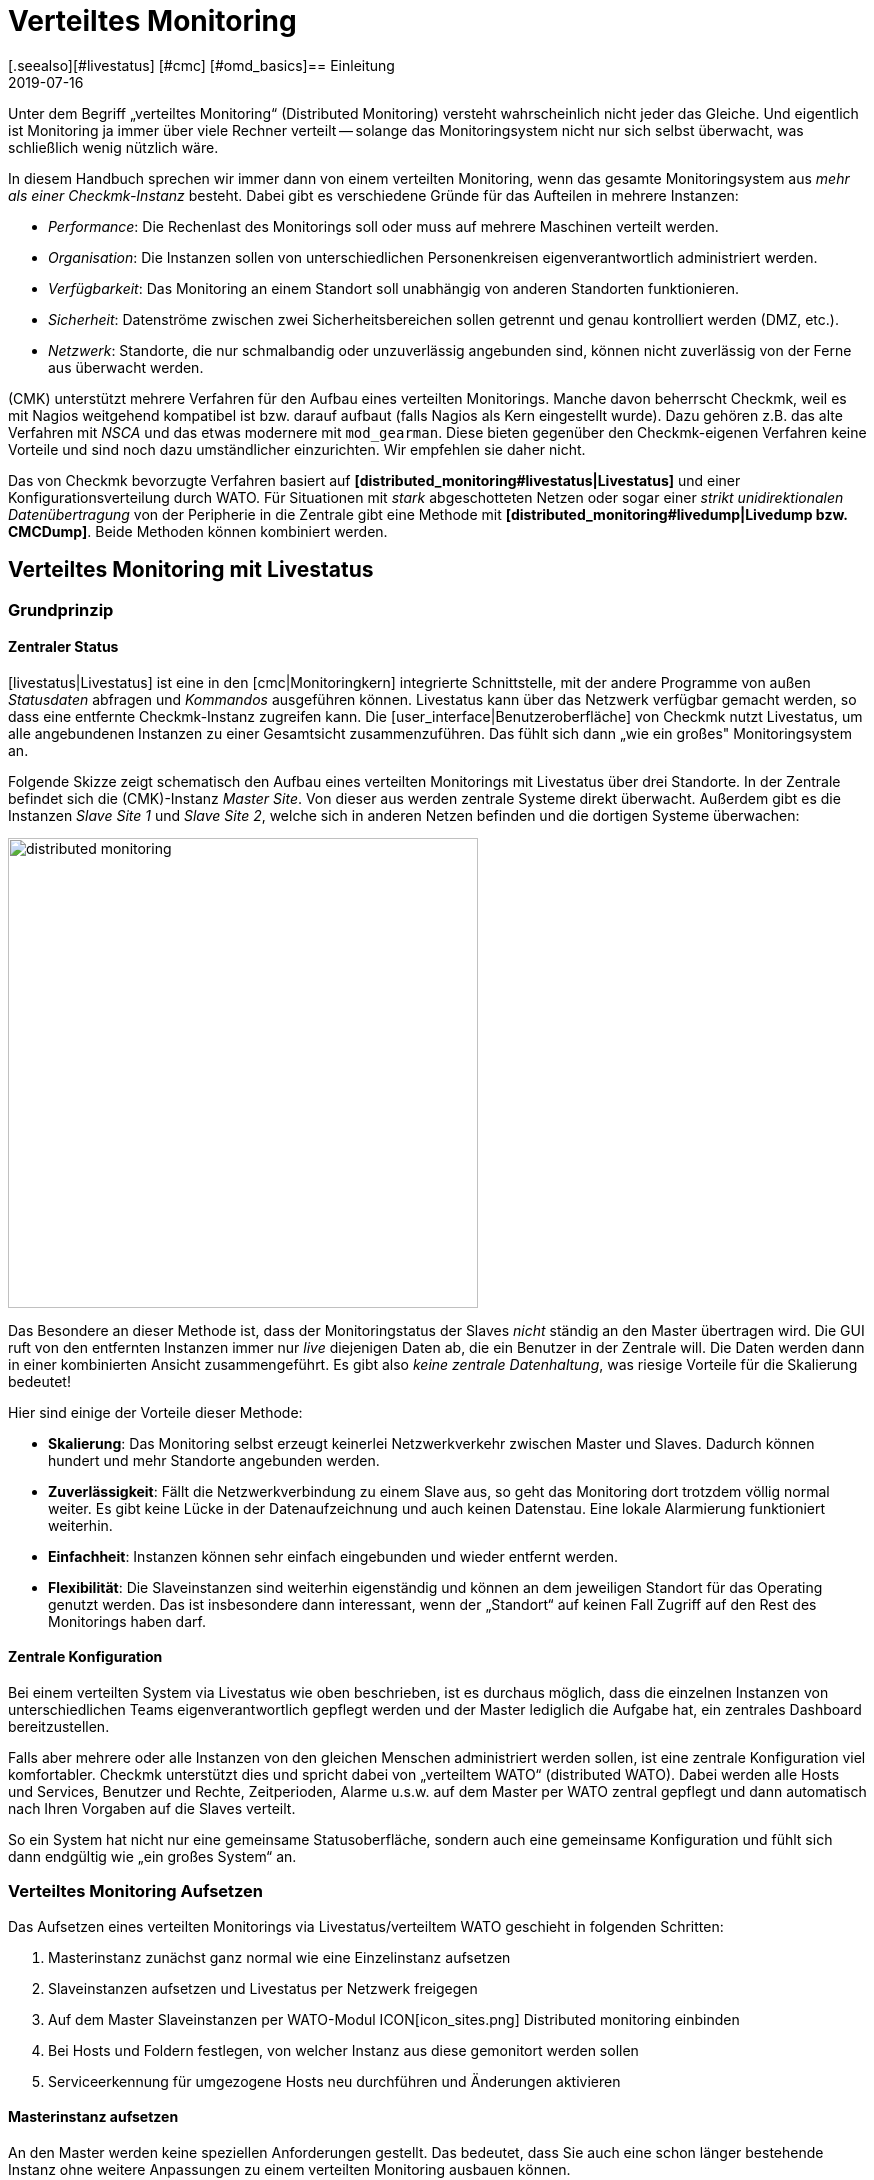 = Verteiltes Monitoring
:revdate: 2019-07-16
[.seealso][#livestatus] [#cmc] [#omd_basics]== Einleitung
:title: Checkmk skalieren und verteilen
:description: Wie rein lesende Verbindungen oder gar eine zentrale Konfiguration zu anderen checkmk-Instanzen eingerichtet werden, wird hier im Detail beschrieben.


Unter dem Begriff „verteiltes Monitoring“ (Distributed Monitoring) versteht
wahrscheinlich nicht jeder das Gleiche. Und eigentlich ist Monitoring ja immer
über viele Rechner verteilt -- solange das Monitoringsystem nicht nur
sich selbst überwacht, was schließlich wenig nützlich wäre.

In diesem Handbuch sprechen wir immer dann von einem verteilten Monitoring,
wenn das gesamte Monitoringsystem aus _mehr als einer Checkmk-Instanz_ besteht.
Dabei gibt es verschiedene Gründe für das Aufteilen in mehrere Instanzen:

* _Performance_: Die Rechenlast des Monitorings soll oder muss auf mehrere Maschinen verteilt werden.
* _Organisation_: Die Instanzen sollen von unterschiedlichen Personenkreisen eigenverantwortlich administriert werden.
* _Verfügbarkeit_: Das Monitoring an einem Standort soll unabhängig von anderen Standorten funktionieren.
* _Sicherheit_: Datenströme zwischen zwei Sicherheitsbereichen sollen getrennt und genau kontrolliert werden (DMZ, etc.).
* _Netzwerk_: Standorte, die nur schmalbandig oder unzuverlässig angebunden sind, können nicht zuverlässig von der Ferne aus überwacht werden.

(CMK) unterstützt mehrere Verfahren für den Aufbau eines verteilten
Monitorings. Manche davon beherrscht Checkmk, weil es mit Nagios weitgehend
kompatibel ist bzw. darauf aufbaut (falls Nagios als Kern eingestellt
wurde). Dazu gehören z.B. das alte Verfahren mit _NSCA_ und das etwas modernere
mit `mod_gearman`. Diese bieten gegenüber den Checkmk-eigenen
Verfahren keine Vorteile und sind noch dazu umständlicher einzurichten.
Wir empfehlen sie daher nicht.

Das von Checkmk bevorzugte Verfahren basiert auf *[distributed_monitoring#livestatus|Livestatus]*
und einer Konfigurationsverteilung durch WATO. Für Situationen mit _stark_
abgeschotteten Netzen oder sogar einer _strikt unidirektionalen Daten&shy;übertragung_
von der Peripherie in die Zentrale gibt eine Methode mit *[distributed_monitoring#livedump|Livedump bzw. CMCDump]*.
Beide Methoden können kombiniert werden.

[#livestatus]
== Verteiltes Monitoring mit Livestatus

=== Grundprinzip

==== Zentraler Status

[livestatus|Livestatus] ist eine in den [cmc|Monitoringkern] integrierte
Schnittstelle, mit der andere Programme von außen _Statusdaten_ abfragen
und _Kommandos_ ausgeführen können.  Livestatus kann über das Netzwerk
verfügbar gemacht werden, so dass eine entfernte Checkmk-Instanz zugreifen kann.
Die [user_interface|Benutzeroberfläche] von Checkmk nutzt Livestatus, um
alle angebundenen Instanzen zu einer Gesamtsicht zusammenzuführen. Das fühlt
sich dann „wie ein großes" Monitoringsystem an.

Folgende Skizze zeigt schematisch den Aufbau eines verteilten Monitorings
mit Livestatus über drei Standorte. In der Zentrale befindet sich die
(CMK)-Instanz _Master Site_. Von dieser aus werden zentrale Systeme
direkt überwacht.  Außerdem gibt es die Instanzen _Slave Site 1_
und _Slave Site 2_, welche sich in anderen Netzen befinden und die
dortigen Systeme überwachen:

image::bilder/distributed_monitoring.png[align=center,width=470]

Das Besondere an dieser Methode ist, dass der Monitoringstatus der Slaves
_nicht_ ständig an den Master übertragen wird. Die GUI ruft von den
entfernten Instanzen immer nur _live_ diejenigen Daten ab, die ein
Benutzer in der Zentrale will. Die Daten werden dann in einer kombinierten
Ansicht zusammengeführt. Es gibt also _keine zentrale Datenhaltung_,
was riesige Vorteile für die Skalierung bedeutet!

Hier sind einige der Vorteile dieser Methode:

* *Skalierung*: Das Monitoring selbst erzeugt keinerlei Netzwerkverkehr zwischen Master und Slaves. Dadurch können hundert und mehr Standorte angebunden werden.
* *Zuverlässigkeit*: Fällt die Netzwerkverbindung zu einem Slave aus, so geht das Monitoring dort trotzdem völlig normal weiter. Es gibt keine Lücke in der Datenaufzeichnung und auch keinen Datenstau. Eine lokale Alarmierung funktioniert weiterhin.
* *Einfachheit*: Instanzen können sehr einfach eingebunden und wieder entfernt werden.
* *Flexibilität*: Die Slaveinstanzen sind weiterhin eigenständig und können an dem jeweiligen Standort für das Operating genutzt werden. Das ist insbesondere dann interessant, wenn der „Standort“ auf keinen Fall Zugriff auf den Rest des Monitorings haben darf.

[#distr_wato]
==== Zentrale Konfiguration

Bei einem verteilten System via Livestatus wie oben beschrieben, ist es
durchaus möglich, dass die einzelnen Instanzen von unterschiedlichen Teams
eigenverantwortlich gepflegt werden und der Master lediglich die Aufgabe hat,
ein zentrales Dashboard bereitzustellen.

Falls aber mehrere oder alle Instanzen von den gleichen Menschen administriert
werden sollen, ist eine zentrale Konfiguration viel komfortabler. Checkmk
unterstützt dies und spricht dabei von „verteiltem WATO“ (distributed
WATO). Dabei werden alle Hosts und Services, Benutzer und Rechte, Zeitperioden,
Alarme u.s.w. auf dem Master per WATO zentral gepflegt und dann automatisch
nach Ihren Vorgaben auf die Slaves verteilt.

So ein System hat nicht nur eine gemeinsame Statusoberfläche, sondern
auch eine gemeinsame Konfiguration und fühlt sich dann endgültig wie „ein
großes System“ an.

[#distr_wato_config]
=== Verteiltes Monitoring Aufsetzen

Das Aufsetzen eines verteilten Monitorings via Livestatus/verteiltem WATO
geschieht in folgenden Schritten:

. Masterinstanz zunächst ganz normal wie eine Einzelinstanz aufsetzen
. Slaveinstanzen aufsetzen und Livestatus per Netzwerk freigegen
. Auf dem Master Slaveinstanzen per WATO-Modul ICON[icon_sites.png] [.guihints]#Distributed monitoring# einbinden
. Bei Hosts und Foldern festlegen, von welcher Instanz aus diese gemonitort werden sollen
. Serviceerkennung für umgezogene Hosts neu durchführen und Änderungen aktivieren

==== Masterinstanz aufsetzen

An den Master werden keine speziellen Anforderungen gestellt. Das bedeutet,
dass Sie auch eine schon länger bestehende Instanz ohne weitere Anpassungen
zu einem verteilten Monitoring ausbauen können.

==== Slaveinstanzen aufsetzen und Livestatus per Netzwerk freigegen

Die Slaveinstanzen werden zunächst als neue Instanzen wie üblich mit `omd
create` erzeugt.  Dies geschieht dann natürlich auf dem (entfernten)
Server, der für die jeweilige Slaveinstanz vorgesehen ist.

*Hinweise*:

* Verwenden Sie für die Slaveinstanzen IDs, die in Ihrem verteilten Monitoring _eindeutig_ sind.
* Die Checkmk-Version der Slaves darf sich von der Version des Masters maximal im Patchlevel unterscheiden (also die Ziffer nach dem `p` bei stabilen Versionen). Andere Versionen _können_ kompatibel sein, müssen aber nicht. Hinweise zu dem Schema der Checkmk-Versionsnummern finden Sie in einem [cmk_versionen|eigenen Artikel].
* Da Checkmk mehrere Instanzen auf einem Server unterstützt, kann die Slaveinstanz auch auf dem gleichen Server laufen.

Hier ist ein Beispiel für das Anlegen einer Slaveinstanz mit dem Namen `slave1`:

[source,bash]
----
RP:omd create slave1
Adding /opt/omd/sites/slave1/tmp to /etc/fstab.
Creating temporary filesystem /omd/sites/slave1/tmp...OK
Restarting Apache...OK
Created new site slave1 with version 1.2.8p12.

  The site can be started with omd start slave1.
  The default web UI is available at http://Klappfisch/slave1/
  The admin user for the web applications is omdadmin with password omd.
  Please do a su - slave1 for administration of this site.
----

Der wichtigste Schritt ist jetzt, dass Sie Livestatus via TCP auf dem Netzwerk
freigeben.  Bitte beachten Sie dabei, dass Livestatus per se kein abgesichertes
Protokoll ist und nur in einem sicheren Netzwerk (abgesichertes LAN, VPN,
etc.) verwendet werden darf.  Das Freigeben geschieht als Instanzbenutzer
bei noch gestoppter Site per `omd config`:

[source,bash]
----
RP:~# *su - slave1*
OM:omd config
----

Wählen Sie jetzt [.guihints]#Distributed Montioring}}:# 

image::bilder/livestatus_tcp_1.png[align=center,width=380]

Setzen Sie [.guihints]#LIVESTATUS_TCP# auf [.guihints]#on# und tragen Sie für
[.guihints]#LIVESTATUS_TCP_PORT# eine freie Portnummer ein, die auf diesem Server
eindeutig ist. Der Default dafür ist 6557:

image::bilder/livestatus_tcp_3.png[align=center,width=380]

Nach dem Speichern starten Sie die Instanz wie gewohnt mit `omd start`:

[source,bash]
----
OMD[slave1]:~$ *omd start*
Starting mkeventd...OK
Starting Livestatus Proxy-Daemon...OK
Starting rrdcached...OK
Starting Check_MK Micro Core...OK
Starting dedicated Apache for site slave1...OK
Starting xinetd...OK
Initializing Crontab...OK
----

Lassen Sie das Passwort für `omdadmin` vorübergebend auf den
Defaultwert eingestellt. Sobald der Slave dem Master untergeordnet wurde,
werden sowieso alle Benutzer durch die vom Master ausgetauscht.

Der Slave ist jetzt bereit. Eine Kontrolle mit `netstat` zeigt, dass
Port 6557 geöffnet ist. Die Bindung an diesen Port geschieht mit einer
Instanz des Hilfsdaemons `xinetd`, welcher direkt in der Instanz läuft:

[source,bash]
----
RP:netstat -lnp | grep 6557
tcp        0      0 0.0.0.0:6557            0.0.0.0:*     LISTEN      10719/xinetd
----



==== Slaveinstanzen in den Master einbinden

Die Konfiguration des verteilten Monitorings wird ausschließlich auf dem
Master vorgenommen. Das notwendige WATO-Modul dazu heißt ICON[icon_sites.png]
[.guihints]#Distributed monitoring# und dient dem Verwalten der Ver&shy;bindungen zu den
einzelnen Instanzen. Dabei zählt der Master selbst auch als Instanz und
ist bereits in der Liste eingetragen:

image::bilder/distributed_monitoring_1.png[]

Legen Sie jetzt mit ICON[button_new_connection.png] die Verbindung zum ersten
Slave an:

image::bilder/dm_basic_settings.jpg[]

Bei den [.guihints]#Basic settings# ist es wichtig, dass Sie als Site-ID
exakt den Namen der Slaveinstanz verwenden, so wie diese mit `omd create`
erzeugt wurde. Den Alias können Sie wie immer frei vergeben und auch später
ändern.

image::bilder/dm_livestatus_settings.jpg[]

Bei den [.guihints]#Livestatus settings# geht es darum, wie die Zentralinstanz den Status
des Slaves per Livestatus abfragt. Das Beispiel im Screenshot zeigt eine Verbindung
mit der Methode [.guihints]#Connect via TCP}}.# Diese ist für stabile Verbindungen
mit kurzen Latenzzeiten optimal (wie z.B. in einem LAN). Optimale Einstellungen
bei WAN-Verbindungen besprechen wir [distributed_monitoring#wan|weiter unten].


Der [.guihints]#URL prefix# ist notwendig für das Einbinden von anderen Anwendungen
(z.B. PNP4Nagios). Darauf gehen wir [distributed_monitoring#pnp4nagios|weiter unten]
gesondert ein. Tragen Sie hier die HTTP-URL zu der Weboberfläche des Slaves ein und
zwar nur den Teil bis vor dem `check_mk/`. Wenn Sie grundsätzlich per HTTPS
auf Checkmk zugreifen, dann ersetzen Sie das `http` hier durch `https`.
Weitere Details erfahren Sie wie immer in der ICON[icon_help.png] Onlinehilfe oder
dem [omd_https|Artikel] zu HTTPS mit Checkmk.


image::bilder/dm_distributed_wato.jpg[]

Die Verwendung von [.guihints]#Distrbuted WATO# ist, wie eingangs besprochen, optional. Aktivieren
Sie diese, wenn Sie den Slave vom Master aus mitkonfigurieren möchten. In diesem
Fall wählen Sie genau die Einstel&shy;lungen, die Sie in obiger Abbildung sehen.

Sehr wichtig ist eine korrekte Einstellung für [.guihints]#Multisite-URL of remote site}}.# 
Die URL muss immer mit `/check_mk/` enden. Eine Verbindung
mit HTTPS ist empfehlenswert, setzt aber voraus, dass der Apache der
Slaveinstanz HTTPS unterstützt. Dies muss auf Linux-Ebene auf dem Slave
[omd_https|von Hand] aufgesetzt werden. Bei der [index#cma|Checkmk Appliance] kann
HTTPS über die webbasierte Konfigurationsoberfläche eingerichtet werden.
Falls Sie ein selbstsigniertes Zertifikat verwenden, benötigen
Sie die Checkbox [.guihints]#Ignore SSL certificate errors}}.# 

Nachdem Sie die Maske gespeichert haben, sehen Sie in der Übersicht
eine zweite Instanz:

image::bilder/dm_before_login.png[]

Der Monitoringstatus des (noch leeren) Slaves ist jetzt schon korrekt
eingebunden. Für das verteilte WATO benötigen Sie noch einen [.guihints]#Login# auf das
WATO des Slaves. Dabei tauscht der Master per HTTP mit dem Slave ein zufällig
erzeugtes Passwort aus, über das dann in Zukunft alle weitere Kommunikation
abläuft. Der Zugang `omdadmin` auf dem Slave wird dann nicht mehr verwendet.

Verwenden Sie zum Login die Zugangsdaten `omdadmin` und `omd` (bzw. die von
einem Administratorkonto auf dem Slave):

image::bilder/dm_login.png[]

Ein erfolgreicher Login wird so quittiert:

image::bilder/dm_logged_in.png[]

Sollte es zu einem Fehler bei der Anmeldung kommen, kann dies verschiedene Gründe haben, z.B.:

. Die Slaveinstanz ist gerade gestoppt.
. Die [.guihints]#Multisite-URL of remote site# ist nicht korrekt eingestellt.
. Der Slave ist unter dem in der URL eingestellten Hostnamen _vom Master aus_ nicht erreichbar.
. Master und Slave haben (zu) unterschiedliche Checkmk-Versionen.
. Benutzer und/oder Passwort sind falsch.

Punkte eins und zwei können Sie einfach testen, indem Sie die URL des Slaves von Hand in Ihrem Browser
aufrufen.

Wenn alles geklappt hat, führen Sie nun ein [.guihints]#Activate Changes# aus. Dieser bringt
Sie wie immer zur Übersicht der noch nicht aktivierten Änderungen. Gleichzeitig zeigt er Ihnen
einen Status der Livestatus&shy;verbindungen sowie des WATO-Synchronisationszustands der einzelnen
Instanzen:

image::bilder/dm_pending_changes.jpg[]

Die Spalte [.guihints]#Version# zeigt die Livestatusversion der jeweiligen Site an. Bei
der Verwendung des [cmc|CMC] als Checkmk-Kern ((EE)) ist die Versionsnummer des Kerns
(Spalte [.guihints]#Core}})# identisch mit der Livestatusversion.  Falls Sie Nagios
als Kern verwenden ((CRE)), sehen Sie hier die Versionsnummer von Nagios.

Folgende Symbole zeigen Ihnen den Replikationsstatus von WATO:

[cols=, ]
|===

|ICON[icon_need_restart.png]
|Diese Instanz hat ausstehende Änderungen. Die Konfiguration stimmt mit dem Master überein,
aber es sind nicht alle Änderungen aktiviert.
Mit dem Knopf {{Restart}} können Sie diese gezielt für diese Instanz aktivieren.


|ICON[icon_need_replicate.png]
|Die WATO-Konfiguration dieser Instanz ist nicht synchron und
muss übertragen werden. Danach ist dann natürlich auch ein Neustart notwendig, um die Konfiguration zu aktiveren.
Beides zusammen erreichen Sie mit dem Knopf {{Sync & Restart}}.
|===

In der Spalte [.guihints]#Status# sehen Sie den Zustand der Livestatusverbindung
zur jeweiligen Instanz. Dieser wird rein informativ angezeigt, da die Konfiguration
ja nicht per Livestatus, sondern per HTTP übertragen wird.
Folgende Werte sind möglich:

[cols=, ]
|===


|ICON[button_sitestatus_online.png]
|Die Instanz ist per Livestatus erreichbar.


|ICON[button_sitestatus_dead.png]
|Die Instanz ist gerade nicht erreichbar. Livestatus-Anfragen laufen in einen _Timeout_. Dies
verögert den Seitenaufbau. Statusdaten dieser Instanz sind in der GUI nicht sichtbar.


|ICON[button_sitestatus_down.png]
|Die Instanz ist gerade nicht erreichbar, aber das ist aufgrund der Einrichtung eines
Statushosts oder durch den [distributed_monitoring#livestatusproxy|Livestatus-Proxy]
bekannt (siehe [distributed_monitoring#wan|unten]). Die Nichterreichbarkeit führt *nicht* zu Timeouts.
Statusdaten dieser Instanz sind in der GUI nicht sichtbar. 


|ICON[button_sitestatus_disabled.png]
|Die Livestatusverbindung zu dieser Instanz ist vorübergehend durch den Administrator (des
Masters) deaktiviert worden. Die Einstellung entspricht der Checkbox {{Temporarily disable this connection}}
in der Einstellung dieser Verbindung.

|===

Ein Klick auf ICON[button_activate_changes.png] synchronisiert nun alle
Instanzen und aktiviert die Änderungen.  Dies geschieht parallel, so dass sich
die Gesamtzeit nach der Dauer bei der langsamsten Instanz richtet. In der
Zeit enthalten sind die Erstellung eines Konfigurationssnapshots für die
jeweilige Instanz, das Übertragen per HTTP, das Auspacken des Snapshots
auf dem Slave und das Aktivieren der Änderungen.

*Wichtig:* Verlassen Sie die Seite nicht, bevor die Synchronisation auf
alle Instanzen abgeschlossen wurde. Ein Verlassen der Seite unterbricht die
Synchronisation.

==== Bei Hosts und Foldern festlegen, von welcher Instanz aus diese gemonitort werden sollen

Nachdem Ihre verteilte Umgebung eingerichtet ist, können Sie beginnen, diese zu nutzen.
Eigentlich müssen Sie jetzt nur noch bei jedem Host sagen, von welcher Instanz aus dieser
überwacht werden soll. Per Default ist der Master eingestellt.

Das nötige Attribut dazu heißt „{{Monitored on site}}“.# 
Sie können das für jeden einzelnen Host individuell einstellen. Aber natürlich bietet es sich an,
das auf Ordnerebene zu konfigurieren:

image::bilder/folder_monitored_on.png[align=center,width=550]


==== Serviceerkennung für umgezogene Hosts neu durchführen und Änderungen aktivieren

Das Aufnehmen von Hosts funktioniert wie gewohnt. Bis auf die Tatsache, dass die Überwachung
und auch die Serviceerkennung von der jeweiligen Slaveinstanz durchgeführt wird,
gibt es nichts Spezielles zu beachten.


Beim *Umziehen* von Hosts von einer zu einer anderen Instanz gibt es
einige Dinge zu beachten. Denn es werden _weder aktuelle noch historische
Statusdaten dieser Hosts mit umgezogen_. Lediglich die Konfiguration des
Hosts im WATO bleibt erhalten. Es ist quasi, als würden Sie den Host auf
einer Instanz entfernen und auf der anderen _neu anlegen_. Das bedeutet
unter anderem:

* Automatisch erkannte Services werden nicht umgezogen. Führen Sie daher nach dem Umziehen eine [wato_services|Serviceerkennung] durch.
* Host und Services beginnen wieder bei (PEND). Eventuell aktuell vorhandene Probleme werden dadurch neu alarmiert.
* Historische [graphing|Metriken] gehen verloren. Dies können Sie vermeiden, indem Sie betroffene RRD-Dateien von Hand kopieren. Die Lage der Dateien finden Sie unter [distributed_monitoring#files|Dateien und Verzeichnisse].
* Daten zur Verfügbarkeit und zu historischen Ereignissen gehen verloren. Diese sind leider nicht so einfach umzuziehen, da diese Daten sich in einzelnen Zeilen im Monitoringlog befinden.

Wenn die Kontinuität der Historie für Sie wichtig ist, sollten Sie schon
beim Aufbau des Monitorings genau planen, welcher Host von wo aus überwacht
werden soll.


[#livestatus_tls]
=== Livestatus verschlüsselt anbinden

Ab VERSION[1.6.0] können Livestatusverbindungen zwischen dem Master und einer
Slave verschlüsselt werden. Bei neu erzeugten Instanzen müssen nichts weiter
tun. Checkmk kümmert sich automatisch um nötigen Schritte. Sobald Sie dann
mittels [distributed_monitoring#distr_wato_config|`omd config`] Livestatus aktivieren, ist die Verschlüsselung
durch TLS automatisch aktiviert:

image::bilder/distributed_monitoring_tls.png[align=center,width=69%]

Die Konfiguration des verteilten Monitoring bleibt daher so einfach, wie
bisher. Bei neuen Verbindungen zu anderen Instanzen ist dann die Option
[.guihints]#Encryption# automatisch aktiviert.

Nachdem Sie die entfernte Instanz hinzugefügt haben, werden Sie zwei Dinge
bemerken: Zum einen die Verbindung durch das neue Icon ICON[icon_encrypted.png]
als verschlüsselt markiert. Und zum anderen wird Checkmk Ihnen anzeigen,
dass der CA der entfernten Instanz nicht vertraut wird. Mit einem Klick
auf ICON[icon_encrypted.png] gelangen Sie in die Details der benutzten
Zertifikate. Mit einem Klick auf ICON[icon_trust.png] können Sie die CA
bequem über die Weboberfläche hinzufügen. Danach werden beide Zertifikate
als vertrauenswürdig gelistet:

image::bilder/distributed_monitoring_cert.png[]


==== Details zu den eingesetzten Technologien

Um die Verschlüsselung zu realisieren, nutzt Checkmk das Programm
`stunnel` zusammen mit einem eigenen Zertifikat und einer eigenen
_Certificate Authority_ (CA), mit der das Zertifikat signiert wird. Sie
werden bei einer neuen Instanz automatisch zusammen mit dieser individuell
erzeugt und sind daher *keine* vordefinierten, statischen CAs oder
Zertifikate. Das ist ein sehr wichtiger Sicherheitsfaktor, um zu verhindern,
dass gefälschte Zertifikate von Angreifern benutzt werden können, weil sie
Zugriff auf eine allgemein zugängliche CA bekommen konnten. Die erzeugten
Zertifikate haben zusätzlich folgende Eigenschaften:

* Beide Zertifkate liegen in dem PEM-Format vor. Das signierte Zertifikate der Instanz enthält außerdem die komplette Zertifikatskette.
* Die Schlüssel verwenden 2048-bit RSA und das Zertifkat wird mit SHA512 signiert.
* Das Zertifikat der Instanz ist 999 Jahre gültig.

Dass das Standard-Zertifikat so lange gültig ist, verhindert sehr effektiv,
dass Sie nach einiger Verbindungsprobleme bekommen, die Sie nicht einordnen
können. Gleichzeitig ist es dadurch natürlich auch möglich ein einmal
kompromittiertes Zertifikat auch entsprechend lange zu missbrauchen. Wenn
Sie also befürchten, dass ein Angreifer Zugriff auf die CA oder das damit
signierte Instanz-Zertifikat bekommen hat, ersetzen Sie immer beide Zertifikate
(CA und Instanz)!


==== Eigene Zertifikate nutzen

In größeren Umgebungen möchten Sie vielleicht sowieso eigene Zertifkate
benutzen. Um die mitgelieferten zu ersetzen, tauschen Sie lediglich
das Instanz-Zertifikat durch Ihr eigenes aus und stellen sicher, dass der CA,
welche das neue Zertifikat signiert hat, auch vertraut wird.


==== Migrieren von älteren Versionen

Die Option `LIVESTATUS_TCP_TLS` wird bei einem Update von einer älteren
Version auf VERSION[1.6.0] aus Kompatibilitätsgründen nicht automatisch
aktiviert, da danach die Verbindung nur noch verschlüsselt möglich ist. Um
nach dem Update das neue Feature in Ihren Monitoring-Instanzen zu nutzen,
stoppen Sie die jeweilige Instanz und aktivieren Sie die erwähnte Option:

[source,bash]
----
OM:omd config set LIVESTATUS_TCP_TLS on
----

Da die Zertifikate bei dem Update automatisch erzeugt wurden, wird die
Instanz danach sofort das neue Verschlüsselungs-Feature nutzen. Damit Sie
also vom Master weiterhin auf die Instanz zugreifen können, aktivieren Sie
im zweiten Schritt unter [.guihints]#WATO => Distributed Monitoring# in den Eigenschaften
der Instanzverbindung die Option [.guihints]#Encryption}}:# 

image::bilder/distributed_monitoring_encryption.png[]

Der letzte Schritt, ist wie oben beschrieben: Auch hier müssen Sie zunächst die CA
der entfernten Instanz als vertrauenswürdig markieren.


=== Besonderheiten im verteiltem Setup

Ein verteiltes Monitoring via Livestatus verhält sich zwar fast wie ein
einzelnes System, hat aber dennoch ein paar Besonderheiten:

==== Zugriff auf die überwachten Hosts

Alle Zugriffe auf einen überwachten Host geschehen konsequent von
der Instanz aus, der dieser Host zugeordnet ist.  Das betrifft nicht nur
die eigentliche Überwachung, sondern auch die Serviceerkennung,
die [wato_monitoringagents#diagnosticpage|Diagnoseseite], die
[notifications|Alarmierung], [alert_handlers|Alerthandler] und alles andere.
Das ist sehr wichtig, denn es ist überhaupt nicht gesagt, dass der Master
auf diese Hosts Zugriff hätte.

==== Angabe der Instanz in den Ansichten

Manche der mitgelieferten Standardansichten sind gruppiert nach der Instanz,
von der ein Host überwacht wird. Das gilt z.B. auch für [.guihints]#All hosts}}:# 

image::bilder/dm_all_hosts.jpg[]

Auch bei den Details eines Hosts oder Services wird die Instanz angezeigt:

image::bilder/dm_service_details.png[align=center,width=480]

Allgemein steht diese Information als Spalte beim Erzeugen von
[views#edit|eigenen Ansichten] zur Verfügung. Und es gibt einen
Filter, mit dem Sie eine Ansicht nach Hosts aus einer bestimmten
Site filtern können:

image::bilder/dm_filter_site.png[align=center,width=270]


==== Sitestatus-Element

Es gibt für die Seitenleiste das Element [.guihints]#Site status}},# welches
Sie mit ICON[button_sidebar_addsnapin.png] einbinden können. Dieses
zeigt den Status der einzelnen Instanzen und bietet darüber hinaus die
Möglichkeit, vorübergehend einzelne Sites durch einen Klick auf den
Status aus- und wieder einzublenden. Diese werden dann mit dem Status
ICON[button_sitestatus_disabled.png] angezeigt.  Sie können so auch eine
Instanz, die ICON[button_sitestatus_dead.png] ist und somit Timeouts erzeugt,
abschalten und die Timeouts damit vermeiden:

image::bilder/snapin_site_status.png[align=center,width=240]

Dies entspricht *nicht* dem Abschalten der Livestatusverbindung über die
Verbindungskonfiguration in WATO. Das Abschalten hier ist lediglich für den
aktuell angemeldeten Benutzer wirksam und hat eine rein optische Funktion.
Ein Klick auf den Namen einer Instanz bringt Sie zur Ansicht aller Hosts
dieser Instanz.

==== Mastercontrol-Element

Im verteilten Monitoring ändert das Element [.guihints]#Master control# sein Aussehen.
Die globalen Schalter gibt es immer _pro Instanz_:

image::bilder/dm_master_control.png[align=center,width=240]


==== Checkmk Clusterhosts

Falls Sie mit Checkmk [clusters|HA-Cluster] überwachen, so müssen die einzelnen
Nodes des Clusters alle der gleichen Instanz zugeordnet sein, wie der Cluster
selbst. Dies liegt daran, dass bei der Ermittlungs des Zustands der geclusterten
Services auf Cachedateien zugegriffen wird, welche beim Überwachen der Nodes
entstehen. Diese liegen lokal auf der jeweiligen Instanz.


==== Huckepackdaten (z.B. ESXi)

Manche Check-Plugins verwenden „Huckepackdaten“ (Piggyback), um z.B. Überwachungsdaten,
die von einem ESXi-Host geholt wurden, den einzelnen virtuellen Maschinen zuzuordnen.
Aus den gleichen Gründen wie beim Clustermonitoring müssen im verteilten Monitoring
sowohl der Piggyhost als auch die davon abhängigen Hosts von der gleichen Instanz
aus überwacht werden. Im Falle von ESXi bedeutet das, dass Sie die virtuellen Maschinen
in Checkmk immer der gleichen Site zuordnen müssen, wie das ESXi-System, von dem
Sie die Überwachungsdaten holen. Das kann dann dazu führen, dass Sie anstelle eines
globalen vCenters besser die ESXi-Hostsysteme direkt abfragen. Details dazu finden
Sie in der Dokumentation zur ESXi-Überwachung.


==== Hardware-/Softwareinventur

Die [inventory|Checkmk-Inventurisierung] funktioniert auch in verteilten
Umgebungen. Dabei müssen die Inventurdaten regelmäßig aus dem Verzeichnis
`var/check_mk/inventory` von den Slaves zum Master übertragen werden.
Die Benutzeroberfläche greift aus Performancegründen immer lokal auf dieses
Verzeichnis zu.

In den (CEE) geschieht die Synchronisation automatisch auf allen Sites, bei
denen Sie den [distributed_monitoring#livestatusproxy|Livestatus-Proxy]
zur Verbindung einsetzen.

Falls Sie mit der (CRE) in einem verteilten System Inventurisierung verwenden,
müssen Sie das Verzeichnis mit eigenen Mitteln regelmäßig zum Master
spiegeln (z.B. mit `rsync`).


==== Passwortänderung

Auch wenn alle Instanzen zentral administriert werden, ist eine Anmeldung
auf der Oberfläche der einzelnen Instanzen durchaus möglich und oft auch
sinnvoll. Deswegen sorgt WATO dafür, dass das Passwort eines Benutzers
auf allen Sites immer gleich ist.

Bei einer Änderung durch den Administrator ist das automatisch gegeben,
sobald sie per [.guihints]#Activate Changes# auf alle Instanzen verteilt wird.

Etwas Anderes ist eine Änderung durch den Benutzer selbst in seinen
ICON[button_sidebar_settings.png] persönlichen Einstellungen. Diese darf
natürlich nicht zu einem [.guihints]#Activate changes# führen, denn der Benutzer
hat dazu im Allgemeinen keine Berechtigung. Daher verteilt WATO in so einem
Fall das geänderte Passwort automatisch auf alle Instanzen -- und zwar direkt
nach dem Speichern.

image::bilder/dm_change_password.png[align=float,left]

Nun sind aber, wie wir alle wissen, Netzwerke nie zu 100% verfügbar. Ist
eine Instanz zu diesem Zeitpunkt also nicht erreichbar, kann das Passwort
auf diese _nicht_ übertragen werden. Bis zum nächsten erfolgreichen
[.guihints]#Activate changes# durch einen Administrator bzw. der nächsten erfolgreichen
Passwortänderung hat diese Instanz also noch das alte Passwort für den
Benutzer. Der Benutzer wird über den Status der Passwortübertragung auf
die einzelnen Instanzen durch ein Statussymbol informiert.


=== Anbinden von bestehenden Instanzen

Wie bereits oben erwähnt, können Sie auch bestehende Instanzen nachträglich
an ein verteiltes Monitoring anbinden. Sofern die oben beschriebenen
Voraussetzungen erfüllt sind (passende Checkmk-Version), geschieht
dies genau wie beim Einrichten eines neuen Slaves. Geben Sie Livestatus per
TCP frei, tragen Sie die Instanz im Modul ICON[icon_sites.png]
[.guihints]#Distributed monitoring# ein -- fertig!

Der zweite Schritt, also die Umstellung auf eine zentrale Konfiguration,
ist etwas kniffliger. Bevor Sie wie oben beschrieben die Instanz in
das verteilte WATO einbinden, sollten Sie wissen, dass dabei die
komplette lokale Konfiguration der Instanz *überschrieben* wird!

Wenn Sie also bestehende Hosts und eventuell auch Regeln übernehmen
möchten, benötigen Sie drei Schritte:

. Schema der Hostmerkmale anpassen
. WATO-Verzeichnisse kopieren
. Eigenschaften im Elternordner einmal editieren


==== 1. Hostmerkmale

Es versteht sich von selbst, dass die im Slave verwendeten Hostmerkmale
(Tags) auch im Master bekannt sein müssen, damit diese übernommen
werden können. Kontrollieren Sie dies vor dem Umziehen und legen Sie fehlende
Tags im Master von Hand an. Wichtig ist dabei, dass die Tag-ID übereinstimmt --
der Titel der Tags spielt keine Rolle.

==== 2. WATO-Verzeichnisse

Als Zweites ziehen die Hosts und Regeln in das zentrale WATO auf dem Master
um. Das funktioniert nur für Hosts und Regeln, die in Unterordnern liegen (also
nicht im „{{Main directory}}“).# Hosts im Hauptverzeichnis sollten Sie auf dem
Slave einfach vorher per WATO in einen Unterordner verschieben.

Das eigentliche Umziehen geht dann recht einfach durch Kopieren der
entsprechenden Verzeichnisse. Jeder Hostordner in WATO entspricht einem
Verzeichnis unterhalb von `etc/check_mk/conf.d/wato/`. Dieses können
Sie mit einem Werkzeug Ihrer Wahl (z.B. `scp`) von der angebundenen
Site an die gleiche Stelle in den Master kopieren. Falls es dort bereits ein
gleichnamiges Verzeichnis gibt, benennen Sie es einfach um. Bitte achten
Sie darauf, dass Linux-Benutzer und -Gruppe von der Mastersite verwendet werden.

Nach dem Kopieren sollten die Hosts im zentralen WATO auf dem Master auftauchen
-- und ebenso Regeln, die Sie in diesen Ordnern angelegt haben. Auch die
Eigenschaften der Ordner wurden mit kopiert. Diese befinden sich im Ordner in
der versteckten Datei `.wato`.

==== 3. Einmal editieren und speichern

Damit die Vererbung von Attributen von Elternordnern des Masters korrekt
funktioniert, müssen Sie als letzten Schritt nach dem Umziehen einmal die
Eigenschaften des Elternordners öffnen und speichern. Damit werden alle
Hostattribute neu berechnet.


[#sitespecific]
=== Instanzspezifische globale Einstellungen

Zentrale Konfiguration per WATO bedeutet zunächst einmal, dass alle Instanzen
eine gemeinsame und (bis auf die Hosts) gleiche Konfiguration haben. Was ist
aber, wenn Sie für einzelne Instanzen abweichende globale Einstellungen
benötigen? Ein Beispiel könnte z.B. die Einstellung
[.guihints]#Maximum concurrent Checkmk checks# des [cmc|CMC] sein. Vielleicht benötigen
Sie für eine besonders kleine oder große Instanz eine angepasste
Einstellung.

Für solche Fälle gibt es instanzspezifische globale Einstellungen. Zu diesen
gelangen Sie über das Symbol ICON[button_configuration.png] im WATO-Modul
ICON[icon_sites.png] [.guihints]#Distributed monitoring}}:# 

image::bilder/dm_site_specific_settings.png[]

Damit gelangen Sie zur Auswahl aller globalen Einstellungen -- allerdings gilt
alles, was Sie jetzt einstellen, nur für die ausgewählte Instanz. Die optische
Hinterlegung für eine Abweichung vom Standard bezieht sich jetzt nur auf
diese Instanz:

image::bilder/dm_site_specific_settings2.png[]

*Hinweis*: Sitespezifische Einstellungen für den _Master_ sind nur
auf Umwegen möglich. Denn der Master gibt ja gerade die Konfiguration vor.
In einer Situation, in der der Master als einziger eine abweichende Einstellung
hat, müssen Sie in jeder einzelnen Site eine sitespezifische Einstellung
machen, die diese wieder auf den „Default“ zurücksetzt.


[#ec]
=== Verteilte Event Console

Die [ec|Event Console] verarbeitet Syslog-Meldungen, SNMP Traps und
andere Arten von Ereignissen asyn&shy;chroner Natur.

Bis zur Version 1.2.8 ist der empfohlene Weg in einer verteilten Umgebung,
dass Sie nur eine einzige Instanz der Event Console betreiben -- und zwar
innerhalb der Masterinstanz. Dorthin leiten Sie direkt alle Events der
Hosts.

Dieses Setup hat den Nachteil, dass die Ereignisse von Hosts an eine andere
Instanz gesendet werden müssen als von der sie aktiv überwacht werden. Eine
Folge davon ist, dass bei der Erzeugen von Alarmen aus der Event Console
die Informationen zu den Hosts unvollständig sind, da das lokale Checkmk
diese nicht kennt. Das betrifft zum einen die Ermittlung von Kontaktgruppen
von Hosts und zum anderen Events, in denen der Absenderhost nur durch seine
IP-Adresse identifiziert wird und ein echter Hostname fehlt. In so einem Fall
können Alarmierungsregeln, die Bedingungen über den Hostnamen enthalten,
nicht funktionieren.

Ab Version VERSION[1.4.0i1] bietet Checkmk die Möglichkeit, die
Event Console ebenfalls verteilt laufen zu lassen. Auf jeder Instanz läuft dann
eine eigene Eventverarbeitung, welche die Ereignisse von allen Hosts erfasst, die
von dieser Instanz aus überwacht werden. Die Events werden dann aber _nicht_
alle zum Zentralsystem geschickt, sondern verbleiben auf den Instanzen und werden
nur zentral abgefragt. Dies geschieht analog zu den aktiven Zuständen über Livestatus
und funtioniert sowohl mit der (CRE) als auch mit den (CEE).

Eine Umstellung auf eine verteilte Event Console nach dem neuen Schema erfordert
folgende Schritte:

* In den Verbindungseinstellungen WATO-Replication zur EC einschalten ({{Replicate Event Console configuration to this site}}).# 
* Syslogziele und SNMP-Trap-Destinations der betroffenen Hosts auf den Slave umstellen. Das ist der aufwendigste Teil.
* Falls Sie den Regelsatz [.guihints]#Check event state in Event Console# verwenden, diesen wieder auf [.guihints]#Connect to the local Event Console# umstellen.
* Falls Sie den Regelsatz [.guihints]#Logwatch Event Console Forwarding# verwenden, diesen ebenfalls auf lokale Event Console umstellen.
* In den [.guihints]#Settings# der Event Console den [.guihints]#Access to event status via TCP# wieder auf [.guihints]#no access via TCP# zurückschalten.


[#pnp4nagios]
=== PNP4Nagios

[CRE] In der (CRE) kommt zur Visualisierung von [graphing|Messwerten] das Open-Source-Projekt
<a href="http://docs.pnp4nagios.org/">PNP4Nagios</a> zum Einsatz. Dieses verfügt
über eine eigene Weboberfläche, die in Checkmk integriert ist. Dabei werden an manchen Stellen
einzelne Graphen eingebettet, an anderen eine komplette Seite inklusive eigener Navigation:

image::bilder/graphingpnp.png[]

Im verteilten Monitoring liegen die Metrikdatenbanken (RRDs) immer lokal auf
den Slavesites.  Das ist sehr wichtig, da so eine ständige Übertragung
aller Messdaten zum Master vermieden wird -- und der damit verbundene
Netzwerkverkehr. Außerdem bleiben so auch die ganzen anderen Vorteile des verteilten
Monitorings per Livestatus erhalten, die eingangs beschrieben wurden.

Leider bietet PNP4Nagios keine zu Livestatus kompatible Schnittstelle für den Zugriff
auf die Graphen. Daher holt Checkmk einfach die einzelnen Graphen bzw.
die ganze Webseite von PNP4Nagios über dessen Standard-URLs per HTTP.
Dabei gibt es zwei Methoden:

. Die PNP4Nagios-Daten werden direkt vom Browser des Benutzers abgerufen.
. Die PNP4Nagios-Daten werden vom Master abgerufen und an den Benutzer weitergeleitet.

==== 1. Abruf durch den Browser des Benutzers

Die erste Methode ist sehr einfach einzurichten. Konfigurieren Sie bei den entsprechenden Sites
in den Eigenschaften der Verbindung das [.guihints]#URL-Präfix# und setzen Sie es auf die
URL, mit der Sie diese Instanz erreichen, allerdings _ohne_ das `/check_mk/`:

image::bilder/dm_status_host.png[]

(CMK) wird in der GUI die Graphen nun so einbetten, dass der Browser
die PNG-Bilder der Graphen bzw.  die Iframes der Webseite von PNP4Nagios
über diese URL abholt. Geben Sie die URL also so an, wie Sie vom Browser
des Anwenders aus funktioniert. Ein Zugriff auf den Slave vom Master aus
ist _nicht_ notwendig.


Die gerade gezeigte Methode mit der URL ist schnell und einfach eingerichtet, hat aber
einige kleine Nachteile:

* Da der Browser die PNP4Nagios-Daten von einem anderen Host als die Checkmk-GUI holt, wird das Checkmk-Sitzungscookie nicht gesendet. Für jede Slaveinstanz muss sich der Benutzer daher einmal neu anmelden. Beim ersten Zugriff auf einen Graphen erscheint dann eine Anmeldemaske.
* Der Slaveserver ist eventuell vom Browser des Benutzers gar nicht erreichbar -- sondern nur vom Master aus. In diesem Fall funktioniert die Methode gar nicht.
* Der URL-Präfix muss _entweder_ auf `http://` _oder_ auf `https://` eingestellt sein. Eine Wahl des Benutzers funktioniert dann nicht mehr.

==== Abruf durch den Master

Die beste Lösung für diese Probleme ist, die PNP4Nagios-Daten nicht mehr
vom Browser des Nutzers selbst, sondern vom Master holen zu lassen. Dazu legen
Sie auf dem Apache-Server des Masters eine Proxyregel an.  Diese leitet
Anfragen an PNP4Nagios per HTTP oder HTTPS auf den richtigen Slaveserver
weiter. Wichtig: Dies muss auf dem Apache _des Betriebssystems_ gemacht
werden, nicht auf dem in der Instanz laufenden.  Deswegen benötigen Sie
`root`-Berechtigung.

Voraussetzung für dieses Setup ist, dass alle Instanz-IDs von Checkmk
in Ihrem Netzwerk eindeutig sind, denn Apache muss anhand der Slave-ID
entscheiden können, an welchen Server weitergeleitet wird.

Gehen wir von folgendem Beispiel aus:


[cols=10,20,20, options="header"]
|===


|ID
|IP-Addresse
|Livestatus
|URL von (CMK)


|`master`
|10.15.18.223
|lokal
<td class="tt">http://10.15.18.223/master/check_mk/


|`slave1`
|10.1.1.133
|Port 6557
<td class="tt">http://10.1.1.133/slave1/check_mk/

|===

Setzen Sie nun in der Verbinungseinstellung als URL-Präfix lediglich `/slave1/` ein:

image::bilder/dm_url_prefix_proxy.png[]

Dadurch gehen Anfragen an PNP4Nagios zunächst an den Master an der URL `/slave1`.
Sollte die Instanz `slave1` zufällig auf dem gleichen Server laufen wie der
Master, sind Sie jetzt schon fertig und brauchen auch keine Proxyregel, da die Daten
dann direkt ausgeliefert werden können.

Im allgemeinen Fall, dass der Slave auf einem anderen Host läuft, benötigen Sie
nun `root`-Berechtigung und legen eine Konfigurationsdatei für den
systemweiten Apache-Server an. Der Pfad dieser Datei hängt von Ihrer Linux-Distribution
ab:

[cols=, options="header"]
|===

|Distribution
|Pfad


|RedHat, CentOS
|`/etc/httpd/conf.d/check_mk_proxy.conf`


|SLES, Debian, Ubuntu
|`/etc/apache2/conf.d/check_mk_proxy.conf`

|===

Die Datei besteht pro angebundener Slaveinstanz aus fünf Zeilen. Ersetzen Sie
in folgendem Beispiel den Namen der Instanz (hier `slave1`) und die URL
zur Instanz (hier `http://10.1.1.133/slave1/`).
Bitte achten Sie auch darauf, dass es Apache _nicht_ egal ist, ob eine URL
mit Schrägstrich endet oder nicht:

./etc/apache2/conf.d/multisite_proxy.conf

----<Location /<b class=hilite>slave1*>
    Options +FollowSymLinks
    RewriteEngine On
    RewriteRule ^/.+/<b class=hilite>slave1*/(.*) <b class=hilite>http://10.1.1.133/slave1/*$1 [P]
</Location>
----

Diese Regel sagt Apache, dass alle URLs, die mit `/slave1` beginnen via Reverse-Proxy
von der URL `http://10.1.1.133/slave1` geholt werden sollen.

*Wichtig*: Vergessen Sie nicht, die Konfiguration zu aktivieren. Das geht auf SLES, Debian
und Ubuntu mit:

[source,bash]
----
RP:/etc/init.d/apache2 reload
----

Bei RedHat und CentOS benötigen Sie:

[source,bash]
----
RP:/etc/init.d/httpd reload
----

Wenn Sie alles richtig gemacht haben, muss jetzt ein Zugriff auf die Graphen
von PNP4Nagios funktionieren.


[#logwatch]
=== Logwatch

(CMK) enthält das Plugin `mk_logwatch`, mit dem Sie unter Linux und
Windows beliebige Textlogdateien und speziell unter Windows das Eventlog überwachen
können. Dieses Plugin stellt eine spezielle Webseite in der GUI zur Verfügung,
mit der Sie die gefundenen relevanten Meldungen ansehen und quittieren können:


image::bilder/logwatch.png[]

Bis zur Version VERSION[1.2.8] von Checkmk benötigt diese Seite
lokalen Zugriff auf die gespeicherten Logmel&shy;dungen. Diese legt das Plugin
auf dem Slave ab, von dem aus der entsprechende Server überwacht wird. Im
verteilten Monitoring hat der Master aber keinen direkten Zugriff auf diese Dateien. Die
Lösung ist die gleiche wie bei PNP4Nagios: Die Logwatchwebseite des
Slaveservers wird eingebettet und separat per HTTP vom Slave geholt.

Die dafür benötigte Konfiguration ist exakt die gleiche wie beim Einrichten
von Checkmk für [distributed_monitoring#pnp4nagios|PNP4Nagios]. Wenn Sie dies bereits
eingerichtet haben, wird die Logwatchoberfläche automatisch korrekt
funktionieren.

Ab Version VERSION[1.4.0i1] von Checkmk verwendet die Logwatchwebseite
ausschließlich Livestatus für die Übertragung und benötigt kein HTTP mehr.
Das Einrichten von HTTP bzw. der Proxyregel ist dann lediglich noch für
Benutzer der (CRE) für PNP4Nagios nötig.


=== NagVis

image::bilder/nagvis.png[align=float,left]

Das Open-Source-Programm <a href="http://www.nagvis.org">NagVis</a>
visualisiert Statusdaten aus dem Monitoring auf selbsterstellten Landkarten,
Diagrammen und anderen Skizzen. NagVis ist in Checkmk integriert und
kann sofort genutzt werden. Am einfachsten geht der Zugriff über das
[user_interface#sidebar|Seitenleistenelement] {{NagVis Maps}}.
Die Integration von NagVis in Checkmk beschreibt ein [nagvis|eigener Artikel].

NagVis unterstützt ein verteiltes Monitoring via Livestatus in ziemlich
genau der gleichen Weise, wie es auch Checkmk macht. Die Anbindungen der
einzelnen Sites nennt man [.guihints]#Backends# (Deutsch: [.guihints]#Datenquellen}}).# 
Die Backends werden von Checkmk automatisch korrekt angelegt, so dass
Sie sofort damit loslegen können, NagVis-Karten zu erstellen -- auch im
verteilten Monitoring.

Wählen Sie bei jedem Objekt, das Sie auf einer Karte platzieren, das
richtige Backend aus -- also die Checkmk-Instanz, von der aus das Objekt
überwacht wird. NagVis kann den Host oder Service nicht automatisch
finden, vor allem aus Gründen der Performance. Wenn Sie also Hosts zu
einem anderen Slave umziehen, müssen Sie danach Ihre NagVis-Karten
entsprechend anpassen.

Einzelheiten zu den Backends finden Sie in der Dokumentation von
<a href="http://docs.nagvis.org/1.9/de_DE/backends.html">NagVis</a>.
COMMENT[Englisch so: <a href="http://docs.nagvis.org/1.9/en_US/backends.html">NagVis</a>.]


[#wan]
== Instabile oder langsame Verbindungen

Die gemeinsame Statusansicht in der Benutzeroberfläche erfordert einen
ständig verfügbaren und zuverlässigen Zugriff auf alle angebundenen Instanzen.
Eine Schwierigkeit dabei ist, dass eine Ansicht immer erst dann dargestellt
werden kann, wenn _alle_ Instanzen geantwortet haben. Der Ablauf ist
immer so, dass an alle Instanzen eine Livestatus-Anfrage gesendet wird (z.B.
„Gib mir alle Services, deren Zustand nicht (OK) ist."). Erst wenn die letzte
Instanz geantwortet hat, kann die Ansicht dargestellt werden.

Ärgerlich wird es, wenn eine Instanz gar nicht antwortet. Um kurze Ausfälle
zu tolerieren (z.B. durch einen Neustart einer Site oder verlorengegangene
TCP-Pakete), wartet die GUI einen gewissen Timeout ab, bevor eine Instanz
als ICON[button_sitestatus_dead.png] deklariert wird und mit den Antworten der
übrigen Sites fortgefahren wird. Das führt dann zu einer „hängenden“
GUI.  Der Timeout ist per Default auf 10 Sekunden eingestellt.

Wenn das in Ihrem Netzwerk gelegentlich passiert, sollten Sie entweder Statushosts
oder (besser) den Livestatus-Proxy einrichten.

=== Statushosts

[CRE] Die Konfiguration von _Statushosts_ ist der bei der (CRE) empfohlene
Weg, defekte Verbindungen zuverlässig zu erkennen. Die Idee dazu ist einfach:
Die Masterinstanz überwacht aktiv die Verbindung zu jedem einzelnen Slave.
Immerhin haben wir ein Monitoring&shy;system zur Verfügung! Die GUI kennt dann
nicht erreichbare Instanzen und kann diese sofort ausklammern und als ICON[button_sitestatus_down.png]
werten. Timeouts werden so vermieden.

So richten Sie für eine Verbindung einen Statushost ein:

. Nehmen Sie den Host, auf dem die Slaveinstanz läuft, auf dem Master ins Monitoring auf.
. Tragen Sie diesen bei der Verbindung zum Slave als Statushost ein:

image::bilder/dm_status_host.png[]

Eine ausgefallene Verbindung zur Slaveinstanz kann jetzt nur noch für kurze
Zeit zu einem Hängen der GUI führen -- nämlich solange, bis das Monitoring
das erkannt hat. Durch ein Reduzieren des Prüfintervalls des Statushosts
vom Default von 60 Sekunden auf z.B. 5 Sekunden können Sie dies minimieren.

Falls Sie einen Statushost eingerichtet haben, gibt es weitere mögliche Zustände
für Verbindungen:

[cols=, ]
|===


|ICON[button_sitestatus_unreach.png]
|Der Rechner, auf dem die Slaveinstanz läuft, ist für das Monitoring gerade nicht erreichbar,
weil ein Router dazwischen down ist (Statushost hat den Zustand (UNREACH)).


|ICON[button_sitestatus_waiting.png]
|Der Statushost, der die Verbindung zum Slavesystem überwacht, wurde noch nicht
vom Monitoring geprüft (steht noch auf (PEND)).


|ICON[button_sitestatus_unknown.png]
|Der Zustand des Statushosts hat einen ungültigen Wert (sollte nie auftreten).

|===

In allen drei Fällen wird die Verbindung zu der Instanz ausgeklammert, wodurch Timeouts
vermieden werden.

=== Persistente Verbindungen

[CRE] Mit der Checkbox [.guihints]#Use persistent connections# können Sie die GUI
dazu veranlassen, einmal aufgebaute Livestatusverbindungen zu Slaveinstanzen
permanent aufrecht zu erhalten und für weitere Anfragen wieder zu verwenden.
Gerade bei Verbindungen mit einer längeren Paketlaufzeit (z.B. interkontinentale)
kann das die GUI deutlich reaktiver machen.

Da die GUI von Apache auf mehrere unabhängige Prozesse aufgeteilt wird,
ist pro gleichzeitig laufendem Apache-Clientprozess eine Verbindundung
notwendig. Fall Sie viele gleichzeitige Benutzer haben, sorgen
Sie bitte bei der Konfiguration des Nagioskerns des Slaves für eine
ausreichende Anzahl von Livestatusverbindungen. Diese werden in der Datei
`etc/mk-livestatus/nagios.cfg` konfiguriert. Der Default ist 20
(`num_client_threads=20`).

Per Default ist Apache in Checkmk so konfiguriert, dass er bis zu 128
gleichzeitige Benutzerverbindungen zulässt. Dies wird in der Datei
`etc/apache/apache.conf` in folgendem Abschnitt konfiguriert:

.etc/apache/apache.conf

----<IfModule prefork.c>
StartServers         1
MinSpareServers      1
MaxSpareServers      5
ServerLimit          128
MaxClients           128
MaxRequestsPerChild  4000
</IfModule>
----

Das bedeutet, dass unter hoher Last bis zu 128 Apache-Prozesse entstehen
können, welche dann auch bis zu 128 Livestatusverbindungen erzeugen und
halten können. Sind die `num_client_threads` nicht entsprechend hoch
eingstellt, kommt es zu Fehlern oder sehr langsamen Antwortzeiten in der GUI.

Bei Verbindungen im LAN oder in schnellen WAN-Netzen empfehlen wir,
die persistenten Verbindungen *nicht* zu verwenden.


[#livestatusproxy]
=== Der Livestatus-Proxy

COMMENT[Hier sagen, warum/ob man den vewenden soll].

[CEE] Die (CEE) verfügen mit dem _Livestatus-Proxy_ über einen
ausgeklügelten Mechanismus, um tote Verbindungen zu erkennen. Außerdem
optimiert er die Performance vor allem bei Verbindungen mit hohen
Round-Trip-Zeiten. Vorteile des Livestatus-Proxys sind:

* Sehr schnelle proaktive Erkennung von nicht antwortenden Instanzen
* Lokales Cachen von Anfragen, die statische Daten liefern
* Stehende TCP-Verbindungen, dadurch weniger Roundtrips notwendig und somit viel schnellere Antworten von weit entfernten Instanzen (z.B. USA ⇄ China)
* Genaue Kontrolle der maximal nötigen Livestatusverbindungen
* Ermöglicht [inventory|Hardware/Softwareinventur] in verteilten Umgebungen

==== Aufsetzen

Das Aufsetzen des Livestatus-Proxys ist sehr einfach. In der CEE ist dieser
per Default aktiviert, wie Sie beim Starten einer Site sehen können:

[source,bash]
----
OMD[master]:~$ *omd start*
Starting mkeventd...OK
<b class=hilite>Starting Livestatus Proxy-Daemon...OK*
Starting rrdcached...OK
Starting Check_MK Micro Core...OK
Starting dedicated Apache for site slave1...OK
Starting xinetd...OK
Initializing Crontab...OK
----

Wählen Sie nun bei den Verbindungen zu den Slaves anstelle von „Connect via TCP“ die Einstellung
„{{Use Livestatus Proxy-Daemon}}“:# 

image::bilder/dm_livestatusproxy.jpg[]

Die Angaben zu Host und Port sind wie gehabt. Auf dem Slave müssen Sie
nichts ändern. Bei [.guihints]#Number of channels to keep open# geben Sie die Anzahl
der parallelen TCP-Verbindungen an, die der Proxy zur Zielseite aufbauen
_und aufrechterhalten_ soll.

Der TCP-Verbindungspool wird von allen Anfragen der GUI gemeinsam
genutzt. Die Anzahl der Verbindungen begrenzt die maximale Anzahl von
gleichzeitig in Bearbeitung befindlichen Anfragen. Dies beschränkt indirekt
die Anzahl der Benutzer. In Situationen, in denen alle Kanäle belegt
sind, kommt es nicht sofort zu einem Fehler. Die GUI wartet eine gewisse
Zeit auf einen freien Kanal. Die meisten Anfragen benötigen nämlich nur wenige
Millisekunden.

Falls die GUI länger als [.guihints]#Timeout waiting for a free channel# auf so einen
Kanal warten muss, wird mit einem Fehler abgebrochen und der Benutzer sieht
eine Fehlermeldung. In so einem Fall sollten Sie die Anzahl der Verbindungen
erhöhen. Beachten Sie dabei jedoch, dass auf der Gegenstelle (dem Slave)
genügend gleichzeitige eingehende Verbindungen erlaubt sein müssen. Per Default ist
das auf 20 eingestellt. Sie finden diese Einstellung in den globalen Optionen unter
[.guihints]#Monitoring core => Maximumconcurrent Livestatus connections}}.# 

Der [.guihints]#Regular heartbeat# sorgt für eine ständige aktive Überwachung der
Verbindungen direkt auf Proto&shy;kollebene. Dabei sendet der Proxy regelmäßig eine
einfache Livestatus-Anfrage, welche vom Slave in der eingestellten Zeit
(Default: 2 Sekunden) beantwortet sein muss. So werden auch Situationen erkannt,
wo der Zielserver und der TCP-Port zwar erreichbar sind, aber der Monitoringkern
nicht mehr antwortet.

Bleibt die Antwort aus, so werden alle Verbindungen als tot deklariert und
nach einer Cooldownzeit (Default: 4 Sekunden) wieder neu aufgebaut. Das Ganze
geschieht proaktiv -- also _ohne_, dass ein Benutzer eine GUI-Seite abrufen
muss. So werden Ausfälle schnell erkannt und bei einer Wiedergenesung die
Verbindungen sofort wieder aufgebaut und stehen dann im besten Fall schon
wieder zur Verfügung, bevor ein Benutzer den Ausfall mitbekommt.

Das [.guihints]#Caching# sorgt dafür, dass statische Anfragen nur einmal vom Slave
beantwortet werden müssen und ab dem Zeitpunkt direkt lokal ohne Verzögerung
beantwortet werden können. Ein Beispiel dafür ist die Liste der überwachten
Hosts, welche von [.guihints]#Quicksearch# gebraucht wird.

==== Fehlerdiagnose

Der Livestatus-Proxy hat eine eigene Logdatei, die Sie unter `var/log/liveproxyd.log`
finden. Bei einem korrekt eingerichteten Slave mit fünf Kanälen (Standard), sieht das
etwa so aus:

.var/log/liveproxyd.log

----2016-09-19 14:08:53.310197 ----------------------------------------------------------
2016-09-19 14:08:53.310206 Livestatus Proxy-Daemon starting...
2016-09-19 14:08:53.310412 Configured 1 sites
2016-09-19 14:08:53.310469 Removing left-over unix socket /omd/sites/master/tmp/run/liveproxy/slave1
2016-09-19 14:08:53.310684 Channel slave1/5 successfully connected
2016-09-19 14:08:53.310874 Channel slave1/6 successfully connected
2016-09-19 14:08:53.310944 Channel slave1/7 successfully connected
2016-09-19 14:08:53.311009 Channel slave1/8 successfully connected
2016-09-19 14:08:53.311071 Channel slave1/9 successfully connected
----

In die Datei `var/log/liveproxyd.state` schreibt der Livestatus-Proxy regelmäßig seinen
Status:

.var/log/liveproxyd.state

----Current state:
[slave1]
  State:                   ready
  Last Reset:              2016-09-19 14:08:53 (125 secs ago)
  Site's last reload:      2016-09-19 14:08:45 (134 secs ago)
  Last failed connect:     1970-01-01 01:00:00 (1474287059 secs ago)
  Cached responses:        1
  Last inventory update:   1970-01-01 01:00:00 (1474287059 secs ago)
  PID of inventory update: None
  Channels:
      5 - ready             -  client: none - since: 2016-09-19 14:10:38 ( 20 secs ago)
      6 - ready             -  client: none - since: 2016-09-19 14:10:43 ( 15 secs ago)
      7 - ready             -  client: none - since: 2016-09-19 14:10:48 ( 10 secs ago)
      8 - ready             -  client: none - since: 2016-09-19 14:10:53 (  5 secs ago)
      9 - ready             -  client: none - since: 2016-09-19 14:10:33 ( 25 secs ago)
  Clients:
  Heartbeat:
    heartbeats received: 24
    next in 0.2s
----

Und so sieht der Status aus, wenn eine Instanz gerade gestoppt ist:

.var/log/liveproxyd.state

--------------------------------------------------
Current state:
[slave1]
  State:                   <b class=hilite>starting*
  Last Reset:              2016-09-19 14:12:54 ( 10 secs ago)
  Site's last reload:      2016-09-19 14:12:54 ( 10 secs ago)
  Last failed connect:     2016-09-19 14:13:02 (  2 secs ago)
  Cached responses:        0
  Last inventory update:   1970-01-01 01:00:00 (1474287184 secs ago)
  PID of inventory update: None
  Channels:
  Clients:
  Heartbeat:
    heartbeats received: 0
    next in -5.2s
----

Der Zustand ist hier `starting`. Der Proxy ist also gerade beim Versuch, Verbindungen
aufzubauen. Channels gibt es noch keine. Während dieses Zustands werden Anfragen an die
Site sofort mit einem Fehler beantwortet.


[#livedump]
== Livedump und CMCDump

=== Motivation

Das bisher beschriebene Konzept für ein verteiltes Monitoring mit Checkmk ist in den
meisten Fällen eine gute und einfache Lösung. Es erfordert allerdings Netzwerkzugriff
_vom Master auf die Slaves_. Es gibt Situtationen, in denen das entweder nicht
möglich oder nicht gewünscht ist, z.B. weil

* die Slaves in den Netzen Ihrer Kunden stehen, auf die Sie keinen Zugriff haben,
* die Slaves in einem Sicherheitsbereich stehen, auf den Zugriff strikt verboten ist oder
* die Slaves keine permanente Netzwerkverbindung und keine festen IP-Adressen haben.

Das verteilte Monitoring mit Livedump bzw. CMCDump geht einen ganz anderen Weg.
Zunächst einmal sind die Slaves so aufgesetzt, dass sie völlig unabhängig vom
Master arbeiten und _denzentral adminis&shy;triert_ werden. Auf ein verteiltes
WATO wird verzichtet.

Dann werden im Master alle Hosts und Services der Slaves als _Kopie_ angelegt.
Dazu kann Livedump/CMC&shy;Dump einen Abzug der Konfiguration der Slaves erstellen, der
beim Master eingespielt wird.

Während des Monitorings wird nun auf jedem Slave einmal pro definiertem Intervall
(z.B. jede Minute) ein Abzug des aktuellen Status in eine
Datei geschrieben. Diese wird auf einem beliebigen Weg auf den Master übertragen
und dort als Statusupdate eingespielt. Für die Übertragung ist kein bestimmtes
Protokoll vorgesehen oder vorbestimmt. Alle automatisierbaren Übertragungsprotokolle
kommen in Frage. Es muss nicht unbedingt `scp` sein -- auch eine Übertragung
per Email ist denkbar!

Ein solches Setup hat gegenüber dem „normalen“ verteilten Monitoring folgende Unterschiede:

* Die Aktualisierung der Zustände und Messdaten im Master geschieht verzögert.
* Eine Berechnung der Verfügbarkeit wird auf dem Master, im Vergleich mit dem Slave, geringfügig abweichende Werte ergeben.
* Zustandswechsel, die schneller geschehen als das Aktualisierungsintervall, sind für den Master unsichtbar.
* Ist ein Slave „tot“, so veralten die Zustände auf dem Master, die Services werden „stale“, sind aber immer noch sichtbar. Messdaten und Verfügbarkeitsdaten gehen für diesen Zeitraum verloren (auf dem Slave sind sie noch vorhanden).
* Kommandos wie Downtimes und Acknowledgements auf dem Master können _nicht_ auf den Slave übertragen werden.
* Zu keiner Zeit erfolgt ein Zugriff vom Master auf die Slaves.
* Ein Zugriff auf Logdateidetails von [distributed_monitoring#logwatch|Logwatch] ist nicht möglich.
* Die Event Console wird von Livedump/CMCDump nicht unterstützt.

Da kurze Zustandswechsel bedingt durch das gewählte Intervall für den Master
eventuell nicht sichtbar sind, ist eine [notifications|Alarmierung] durch den
Master nicht ideal. Wird der Master jedoch als reine _Anzeigeinstanz_
verwendet -- z.B. für einen zentralen Überblick über alle Kunden -- hat
die Methode durchaus ihre Vorteile.

Livedump/CMCDump kann übrigens ohne Probleme _gleichzeitig_ mit dem verteilten
Monitoring über Livestatus verwendet werden. Manche Instanzen sind dann
einfach direkt über Livestatus angebunden -- andere verwenden Livedump. Dabei
kann der Livedump auch in einen der Livestatusslaves eingespielt werden.

=== Aufsetzen von Livedump

[CRE] Wenn Sie die (CRE) einsetzen (oder die CEE mit Nagios als Kern), dann
verwenden Sie das Werkzeug *`livedump`.* Der Name leitet sich ab von
_Livestatus_ und _Status-Dump_. Ab Version VERSION[1.2.8p12] von
(CMK) befindet sich `livedump` direkt im Suchpfad und ist daher
als Befehl verfügbar. In früheren Versionen finden Sie es unter `~/share/doc/check_mk/treasures/livedump/livedump`.

Wir gehen im Folgenden davon aus, dass
* die Slaveinstanz bereits voll eingerichtet ist und fleißig Hosts und Services überwacht,
* die Masterinstanz gestartet ist und läuft und
* auf dem Master _mindestens ein Host_ lokal überwacht wird (z.B. weil der Master sich selbst überwacht).

==== Übertragen der Konfiguration

Als Erstes Erzeugen Sie auf dem Slave einen Abzug der Konfiguration seiner
Hosts und Services im Nagios-Konfigformat. Leiten Sie dazu die Ausgabe von `livedump -TC` in eine Datei
um:

[source,bash]
----
OM(slave1):livedump -TC > config.cfg
----

Der Anfag der Datei sieht in etwa wie folgt aus:

.nagios.cfg

----define host {
    name                    livedump-host
    use                     check_mk_default
    register                0
    active_checks_enabled   0
    passive_checks_enabled  1

}

define service {
    name                    livedump-service
    register                0
    active_checks_enabled   0
    passive_checks_enabled  1
    check_period            0x0

}
----

Übertragen Sie die Datei zum Master (z.B. mit `scp`) und legen Sie sie
dort in das Verzeichnis `~/etc/nagios/conf.d/`. In diesem erwartet Nagios die Konfiguration
für Hosts und Services. Wählen Sie einen Dateinamen, der auf `.cfg`
endet, z.B. `~/etc/nagios/conf.d/config-slave1.cfg`. Wenn ein SSH-Zugang
vom Slave auf den Master möglich ist, geht das z.B. so:

[source,bash]
----
OM(slave1):scp config.cfg master@mymaster.mydomain:etc/nagios/conf.d/config-slave1.cfg
master@mymaster.mydomain's password:
config.cfg                                             100% 8071     7.9KB/s   00:00
----

Loggen Sie sich jetzt auf dem Master ein und aktivieren Sie die Änderungen:

[source,bash]
----
OM(master):cmk -R
Generating configuration for core (type nagios)...OK
Validating Nagios configuration...OK
Precompiling host checks...OK
Restarting monitoring core...OK
----

Nun sollten alle Hosts und Services des Slaves in der Masterintanz auftauchen --
und zwar im Zustand (PEND), in dem sie bis auf Weiteres auch bleiben:

image::bilder/dm_livedump_pending.png[]

Hinweise:

* Durch die Option `-T` bei `livedump` erzeugt Livedump Template-Definitionen, auf die sich die Konfiguration bezieht. Ohne diese kann Nagios nicht gestartet werden. Sie dürfen jedoch _nur einmal_ vorhanden sein. Falls Sie auch von einem zweiten Slave eine Konfiguration übertragen, so dürfen Sie die Option `-T` dort *nicht* verwenden!
* Der Dump der Konfiguration ist auch auf einem [cmc|CMC-Kern] möglich, das Einspielen benötigt Nagios. Wenn auf Ihrem Master der [cmc|CMC] läuft, dann verwenden Sie [distributed_monitoring#cmcdump|CMCDump].
* Das Abziehen und Übertragen der Konfiguration müssen Sie nach jeder Änderung von Hosts oder Services auf dem Slave wiederholen.


==== Übertragung des Status

Nachdem die Hosts im Master sichtbar sind, geht es jetzt an die (regelmäßige)
Übertragung des Monitoringstatus des Slaves. Wieder erzeugen Sie mit `livedump`
eine Datei, allerdings diesmal ohne weitere Optionen:

[source,bash]
----
OM(slave1):livedump > state
----

Diese Datei enthält den Zustand aller Hosts und Services in einem Format,
welches Nagios direkt aus dem Checkergebnis einlesen kann. Der Anfang sieht etwa
so aus:

.state

----host_name=myserver666
check_type=1
check_options=0
reschedule_check
latency=0.13
start_time=1475521257.2
finish_time=1475521257.2
return_code=0
output=OK - 10.1.5.44: rta 0.005ms, lost 0%|rta=0.005ms;200.000;500.000;0; pl=0%;80;100;; rtmax=0.019ms;;;; rtmin=0.001ms;;;;
----

Übertragen Sie diese Datei auf den Master in das Verzeichnis `~/tmp/nagios/checkresults`. *Wichtig:* Der Name der Datei muss mit `c` beginnen und sieben Zeichen lang sein. Mit `scp` würde das etwa so aussehen:

[source,bash]
----
OM(slave1):scp state master@mymaster.mydomain:tmp/nagios/checkresults/caabbcc
master@mymaster.mydomain's password:
state                                                  100%   12KB  12.5KB/s   00:00
----

Anschließend erzeugen Sie auf dem Master eine leere Datei mit dem gleichen Namen
und der Endung `.ok`. Dadurch weiß Nagios, dass die Statusdatei komplett
übertragen ist und eingelesen werden kann:

[source,bash]
----
OM(master):touch tmp/nagios/checkresults/caabbcc.ok
----

Der Zustand der Hosts/Services des Slaves wird jetzt auf dem Master sofort
aktualisiert:

image::bilder/dm_livedump_notpending.png[]

Das Übertragen des Status muss ab jetzt natürlich regelmäßig gemacht
werden. Livedump unterstützt Sie dabei leider nicht und Sie müssen das
selbst skripten.  In `~/share/check_mk/doc/treasures/livedump` finden
Sie das Skript `livedump-ssh-recv`, welches Sie einsetzen können,
um Livedumpupdates (auch solche von der Konfiguration) per SSH auf dem Master
zu empfangen. Details finden Sie im Skript selbst.

Sie können den Dump von Konfiguration und Status auch
durch die Angabe von Livestatus&shy;filtern einschränken, z.B. die Hosts auf
die Mitglieder der Hostgruppe `mygroup`:

[source,bash]
----
OM(slave):livedump -H "Filter: host_groups >= mygroup" > state
----

Weitere Hinweise zu Livedump -- insbesondere wie Sie die Datei per verschlüsselter
Email übertragen können, finden Sie in der Datei `README` im Verzeichnis
`~/share/doc/check_mk/treasures/livedump`.


[#cmcdump]
=== Aufsetzen von CMCDump

Was [distributed_monitoring#livedump|Livedump] für Nagios ist, ist CMCDump
für den [cmc|Checkmk Micro Core] -- und damit das Tool der Wahl für die
(CEE). Im Gegensatz zu Livedump kann CMCDump den _vollständigen_ Status
von Hosts und Services replizieren (Nagios bietet hier nicht die notwendigen
Schnittstellen).

Zum Vergleich: Bei Livedump werden folgende Daten übertragen:

* Der aktuelle Zustand, also (PEND), (OK), (WARN), (CRIT), (UNKNOWN), (UP), (DOWN) oder (UNREACH)
* Die Ausgabe des Check-Plugins
* Die Messdaten

Zusätzlich synchronisiert CMCDump auch noch

* die _lange_ Ausgabe des Plugins,
* ob das Objekte gerade ICON[icon_flapping.png] unstetig ist,
* Zeitpunkt der letzten Checkausführung und des letzten Statuswechsels,
* Dauer der Checkausführung,
* Latenz der Checkausführung,
* die Nummer des aktuellen Checkversuchs und ob der aktuelle Zustand hart oder weich ist,
* ICON[icon_ack.png] [basics_ackn|Quittierung], falls vorhanden und
* ob das Objekt gerade in einer ICON[icon_downtime.png] [basics_downtimes|geplanten Wartungszeit] ist.

Das Abbild des Monitorings ist hier also viel genauer. Der CMC simuliert
beim Einspielen des Status nicht einfach eine Checkausführung, sondern
überträgt mittels einer dafür bestimmten Schnittstelle einen korrekten
Status.  Das bedeutet unter anderem, dass Sie in der Zentrale jederzeit sehen
können, ob Probleme quittiert oder Wartungszeiten eingetragen wurden.

Das Aufsetzen ist fast identisch wie bei Livedump, allerdings etwas einfacher,
da Sie sich nicht um eventuelle doppelte Templates und dergleichen kümmern
müssen.

Der Abzug der Konfiguration geschieht mit `cmcdump -C`. Legen
Sie diese Datei auf dem Master unterhalb von `etc/check_mk/conf.d/`. Die
Endung muss `.mk` heißen:

[source,bash]
----
OM(slave1):cmcdump -C > config.mk
OM(slave1):scp config.mk master@mymaster.mydomain:etc/check_mk/conf.d/slave1.mk
----

Aktivieren Sie auf dem Master die Konfiguration:

[source,bash]
----
OM(master):cmk -O
----

Wie bei Livedump erscheinen jetzt die Hosts und Services auf dem Master im
Zustand (PEND). Allerdings sehen Sie gleich am Symbol ICON[icon_shadow.png],
dass es sich um _Schattenobjekte_ handelt. So können Sie diese von
direkt auf dem Master oder einer „normalen“ Slaveinstanze überwachten
Objekte unterscheiden:

image::bilder/dm_cmcdump_pending.png[]

Das regelmäßige Erzeugen des Status geschieht mit `cmcdump` ohne
weitere Argumente:

[source,bash]
----
OM(slave1):cmcdump > state
OM(slave1):scp state master@mymaster.mydomain:tmp/state_slave1
----

Zum Einspielen des Status auf dem Master muss der Inhalt der Datei mithilfe des
Tools `unixcat` in das UNIX-Socket `tmp/run/live` geschrieben
werden:

[source,bash]
----
OM(master):unixcat tmp/run/live < tmp/state_slave1
----

Falls Sie per SSH einen passwortlosen Zugang vom Slave zum Master haben,
können Sie alle drei Befehle zu einem einzigen zusammenfassen -- wobei nicht mal
eine temporäre Datei entsteht:

[source,bash]
----
OM(slave1):cmcdump | ssh master@mymaster.mydomain "unixcat tmp/run/live"
----

Es ist wirklich so einfach! Aber wie schon erwähnt, ist `ssh`/`scp`
nicht die einzige Methode, um Dateien zu übertragen und genausogut können Sie
Konfiguration oder Status per Email oder einem beliebigen anderen Protokoll
übertragen.


[#notifications]
== Alarmierung in verteilten Umgebungen

=== Zentral oder dezentral

In einer verteilten Umgebung stellt sich die Frage, von welcher Instanz
aus Alarme (z.B. Emails) verschickt werden sollen: von den einzelnen
Slaves aus oder vom Master. Für beide gibt es Argumente.

Argumente für den Versand von den Slaves aus:

* Einfacher einzurichten.
* Alarmierung vor Ort geht auch dann, wenn die Verbindung zum Master nicht verfügbar ist.
* Geht auch mit der (CRE).

Argumente für den Versand vom Master aus:

* Alarme können an einer zentralen Stelle weiterbehandelt werden (z.B. für Weiterleitung in Ticketsystem).
* Slaveinstanzen benötigen kein Setup für Email oder SMSl
* Bei Versand von SMS über Hardware ist diese nur einmal notwendig: auf dem Master.


=== Dezentrale Alarmierung

Für eine dezentrale Alarmierung sind keine besonderen Schritte
notwendig, denn dies ist die Standard&shy;einstellung. Jeder Alarm,
der auf einer Slaveinstanz entsteht, durchläuft dort die Kette der
[notifications#rules|Alarmierungs&shy;regeln].  Falls Sie verteiltes WATO
einsetzen, sind diese Regeln auf allen Instanzen gleich. Aus den Regeln
resultierende Alarme werden wie üblich zugestellt, indem lokal die entsprechenden
Alarmierungsskripte aufgerufen werden.

Sie müssen lediglich sicherstellen, dass die entsprechenden Dienste auf
den Instanzen korrekt aufgesetzt sind, also z.B. für Email ein Smarthost
eingetragen ist -- also die gleichen Schritte wie beim Einrichten einer
einzelnen Checkmk-Instanz.


=== Zentrale Alarmierung

==== Grundlegendes

[CEE] Die (CEE) bieten einen eingebauten Mechnismus für ein
zentralisiertes Alarmieren, welcher pro Slaveinstanz einzeln aktiviert werden
kann. Solche Slaves leiten dann alle Alarme zur weiteren Verarbeitung
an den Master weiter. Dabei ist die zentrale Alarmierung unabhängig
davon, ob Sie Ihr verteiltes Monitoring auf dem klassischen Weg oder mit
[distributed_monitoring#cmcdump|CMCDump] oder einer Mischung davon eingerichtet
haben.  Genau genommen muss der zentrale Alarmierungsserver nicht mal der
„Master“ sein. Diese Aufgabe kann jede Checkmk-Instanz übernehmen.

Ist eine Slaveinstanz auf Weiterleitung eingestellt, so werden alle Alarme
direkt wie Sie vom Kern kommen -- quasi in _Rohform_ -- an den Master
weitergereicht. Erst dort werden die Alarmierungsregeln ausgewertet, welche
entscheiden, wer und wie überhaupt benachrichtigt werden soll.  Die dazu
notwendigen Alarmierungsskripte werden auf dem Master aufgerufen.

[#activatemknotifyd]
==== Aktivieren des Alarmspoolers

Der erste Schritt für das Einrichten der zentralen Alarmierung ist das
Aktivieren des Alarmspoolers (`mknotifyd`) auf allen beteiligten
Instanzen. Dies ist ein Hilfsprozess, der _sowohl auf dem Master, als
auch auf den Slaves_ benötigt wird. In neueren Checkmk-Versionen ist
der Alarmspooler automatisch aktiv. Bitte kontrollieren Sie dies mit `omd
config` und schalten Ihn gegebenenfalls ein. Sie finden den Punkt unter
[.guihints]#Distributed Monitoring => MKNOTIFYD}}.# 

image::bilder/omd_config_mknotifyd.png[align=center,width=300]

Ein `omd status` muss den Prozess `mknotifyd` anzeigen:

[source,bash]
----
OM:omd status
OMD[master]:~$ omd status
mkeventd:       <b class=green>running*
liveproxyd:     <b class=green>running*
<b class=hilite>mknotifyd:      <b class=green>running**
rrdcached:      <b class=green>running*
cmc:            <b class=green>running*
apache:         <b class=green>running*
crontab:        <b class=green>running*
-----------------------
Overall state:  <b class=green>running*
----

Nur wenn der Alarmspooler aktiv ist, finden Sie in WATO in den globalen
Einstellungen den Punkt [.guihints]#Notifications => Notifcation spooling}}.# 


==== Einrichten der TCP-Verbindungen

Die Alarmspooler von Slave und (Alarmierungs-) Master tauschen sich untereinander
per TCP aus. Alarme werden vom Slave zum Master gesendet. Der Master quittiert
empfangene Alarme an den Slave, was verhindert, dass Alarme verloren gehen,
selbst wenn die TCP-Verbindung abbrechen sollte.

Für den _Aufbau_ der TCP-Verbindung haben Sie zwei Möglichkeiten:

. TCP-Verbindung wird vom Master zum Slave aufgebaut. Hier ist der Slave der _TCP-Server_.
. TCP-Verbindung wird vom Slave zum Master aufgebaut. Hier ist der Master der _TCP-Server_.

Somit steht dem Weiterleiten von Alarmen auch dann nichts im Wege,
wenn aus Netzwerkgründen der Verbindungsaufbau nur in eine bestimmte
Richtung möglich ist. Die TCP-Verbindungen werden vom Spooler mit einem
Heartbeatsignal überwacht und bei Bedarf sofort neu aufgebaut -- nicht erst
im Falle einer Alarmierung.

Da Slave und Master für den Spooler unterschiedliche globale Einstellungen
brauchen, müssen Sie für _alle_ Slaves
[distributed_monitoring#sitespecific|instanzspezifische Einstellungen]
machen. Die Konfiguration des Masters geschieht über die normalen globalen
Einstellungen. Dies liegt daran, dass Checkmk aktuell keine spezifischen
Einstellungen für die lokale Instanz (= Masterinstanz) unterstützt. Bitte
beachten Sie, dass diese automatisch an alle Slaves vererbt wird, für die
Sie _keine_ spezifischen Einstellungen definiert haben.

Betrachten Sie zuerst den Fall, dass der Master die TCP-Verbindungen zu den
Slaves aufbauen soll.

Schritt 1: Editieren Sie *beim Slave* die instanzspezifische globale Einstellung
[.guihints]#Notifications => Notification Spooler Configuration# und aktivieren Sie
[.guihints]#Accept incoming TCP connections}}.# Als TCP-Port wird 6555 vorgeschlagen.
Sofern nichts dagegen spricht, übernehmen Sie diese Einstellung.

image::bilder/mknotifyd_listen.jpg[]

Schritt 2: Setzen Sie nun ebenfalls nur *auf dem Slave* die Einstellung [.guihints]#Notification Spooling}}# 
auf den Wert [.guihints]#Forward to remote site by notification spooler}}.# 

image::bilder/mknotifyd_spool.png[]

Schritt 3: Auf dem *Master* -- also in den normalen globalen Einstellungen -- richten
Sie nun zu dem Slave (und später dann auch eventuell zu weiteren Slaves) die
Verbindungen ein:

image::bilder/mknotifyd_tcp_connect.jpg[]

Schritt 4: Setzen Sie die globale Einstellung [.guihints]#Notification Spooling# auf
[.guihints]#Asynchronous local delivery by notification spooler}},# 
damit auch die Meldungen des Masters über den gleichen
zentralen Spooler abgewickelt werden.

image::bilder/mknotifyd_spool_async.png[]

Schritt 5: Aktivieren Sie die Änderungen.


==== Verbindungsaufbau vom Slave aus

Soll die TCP-Verbindung vom Slave aus aufgebaut werden, so ist das Vorgehen
identisch, bis auf die Tatsache, dass Sie die oben gezeigten Einstellungen
einfach zwischen Master und Slave vertauschen.

Auch eine Mischung ist möglich. In diesem Fall muss der Master so aufgesetzt
werden, dass er sowohl auf eingehende Verbindungen lauscht, als Verbindungen
zu Slaveinstanzen aufbaut. Für jede Master/Slave-Beziehung darf aber
_nur einer von beiden_ die Verbindung aufbauen!



==== Test und Diagnose

Der Alarmspooler loggt in die Datei `var/log/mknotifyd.log`. In den Spoolereinstellungen
können Sie das Loglevel erhöhen, so dass Sie mehr Meldungen kommen. Bei einem Standardloglevel
sollten Sie auf dem Master etwa Folgendes sehen:

.var/log/mknotifyd.log

----2016-10-04 17:19:28 [5] -----------------------------------------------------------------
2016-10-04 17:19:28 [5] Check_MK Notification Spooler version 1.2.8p12 starting
2016-10-04 17:19:28 [5] Log verbosity: 0
2016-10-04 17:19:28 [5] Daemonized with PID 31081.
2016-10-04 17:19:28 [5] <b class=hilite>Successfully connected to 10.1.8.44:6555*
----

Die Datei `var/log/mknotifyd.state` enthält stets einen aktuellen
Zustand des Spoolers und aller seiner Verbindungen:

.master
----Connection:               10.1.8.44:6555
Type:                     outgoing
State:                    established
Status Message:           Successfully connected to 10.1.8.44:6555
Since:                    1475594368 (2016-10-04 17:19:28, 140 sec ago)
Connect Time:             0.000 sec
----

Die gleiche Datei gibt es auch auf den Slave. Dort sieht die Verbindung
etwa so aus:

.slave
----Connection:               10.22.4.12:56546
Type:                     incoming
State:                    established
Since:                    1475594368 (2016-10-04 17:19:28, 330 sec ago)
----

Zum Testen wählen Sie z.B. einen beliebigen Service, der auf dem Slave
überacht wird, und setzen diesen per Kommando [.guihints]#Fake check results}}# 
auf (CRIT).

Auf dem _Master_ sollen Sie nun im Logfile der Alarmierung (`notify.log`)
den eingehenen Alarm sehen:

.master
----2016-10-04 17:27:57 ----------------------------------------------------------------------
2016-10-04 17:27:57 Got spool file 68c30b35 (myserver123;Check_MK) from remote host for local delivery.
----

Das gleiche Ereignis sieht beim Slave so aus:

.slave
----2016-10-04 17:27:23 ----------------------------------------------------------------------
2016-10-04 17:27:23 Got raw notification (myserver123;Check_MK) context with 71 variables
2016-10-04 17:27:23 Creating spoolfile: /omd/sites/slave1/var/check_mk/notify/spool/f3c7dea9-0e61-4292-a190-785b4aa46a64
----

In den globalen Einstellungen können Sie sowohl das normale Alarmierungslog
(`notify.log`) als auch das Log vom Alarmspooler auf ein höheres
Loglevel umstellen.


==== Überwachung des Spoolings

Nachdem Sie alles wie beschrieben aufgesetzt haben, werden Sie feststellen, dass
sowohl auf dem Master, als auch auf den Slaves jeweils ein neuer Service gefunden
wird, den Sie unbedingt in die Überwachung aufnehmen sollten. Dieser überwacht
den Alarmspooler und dessen TCP-Verbindungen. Dabei wird jede Verbindung zweimal
überwacht: einmal durch den Master und einmal durch den Slave:

image::bilder/mknotifyd_checks.png[]



[#files]
== Dateien und Verzeichnisse

=== Konfigurationsdateien

[cols=44, options="header"]
|===


|Pfad
|Bedeutung


|`etc/check_mk/multisite.d/sites.mk`
|Hier speichert WATO die Konfiguration der Verbindungen zu den einzelnen Instanzen.
Sollte aufgrund von Fehlkonfiguration die Oberfläche so „hängen“, dass sie nicht mehr
bedienbar ist, können Sie die störenden Einträge direkt in dieser Datei editieren.
Falls der Livestatus-Proxy zum Einsatz kommt, ist anschließend jedoch ein
Editieren und Speichern mindestens einer Verbindung über WATO notwendig, da erst hierbei
für diesen Daemon eine passende Konfiguration erzeugt wird.



|`etc/check_mk/liveproxyd.mk`
|Konfiguration für den Livestatus-Proxy. Diese Datei wird von WATO bei jeder Änderung
an der Konfiguration des verteilten Monitorings neu generiert.


|`etc/check_mk/mknotifyd.d/wato/global.mk`
|Konfiguration für den Alarmspooler. Diese Datei wird von WATO beim Speichern der
globalen Einstellungen erzeugt.


|`etc/check_mk/conf.d/distributed_wato.mk`
|Wird auf den Slaves vom verteilten WATO erzeugt und sorgt dafür, dass der Slave
nur seine eigenen Hosts überwacht.



|`etc/nagios/conf.d/`
|Ablageort für selbst erstellte Nagios-Konfigurationsdateien mit Hosts und
Services. Dies wird beim Einsatz von [distributed_monitoring#livedump|Livedump] auf
dem Master benötigt.


|`etc/mk-livestatus/nagios.cfg`
|Konfiguration von Livestatus bei Verwendung von Nagios als Kern. Hier können Sie
die maximale gleichzeitige Anzahl von Verbindungen konfigurieren.



|`etc/check_mk/conf.d/`
|Konfiguration von Hosts und Regeln für (CMK). Legen Sie hier Konfigurations&shy;dateien
ab, die per [distributed_monitoring#cmcdump|CMCDump] erzeugt wurden. Nur das Unterverzeichnis `wato/` wird
per WATO verwaltet und ist dort sichtbar. 


|`var/check_mk/autochecks/`
|Von der Serviceerkennung gefundene Services. Dieses werden immer lokal auf dem
Slave gespeichert.


|`var/check_mk/rrds/`
|Ablage der Round-Robin-Datenbanken für die Archivierung der Messwerte beim Einsatz des (CMK)-RRD-Formats
(Default bei den (EE)).


|`var/pnp4nagios/perfdata/`
|Ablage der Round-Robin-Datenbanken bei PNP4Nagios-Format ((CRE)).


|`var/log/liveproxyd.log`
|Logdatei des Livestatus-Proxys.


|`var/log/liveproxyd.state`
|Aktueller Zustand des Livestatus-Proxys in lesbarer Form.
Diese Datei wird alle fünf Sekunden aktualisiert.


|`var/log/notify.log`
|Logdatei des (CMK)-Alarmierungssystems.


|`var/log/mknotifyd.log`
|Logdatei des Alarmspoolers.


|`var/log/mknotifyd.state`
|Aktueller Zustand des Alarmspoolers in lesbarer Form. Diese Datei wird alle
20 Sekunden aktualisiert.

|===
